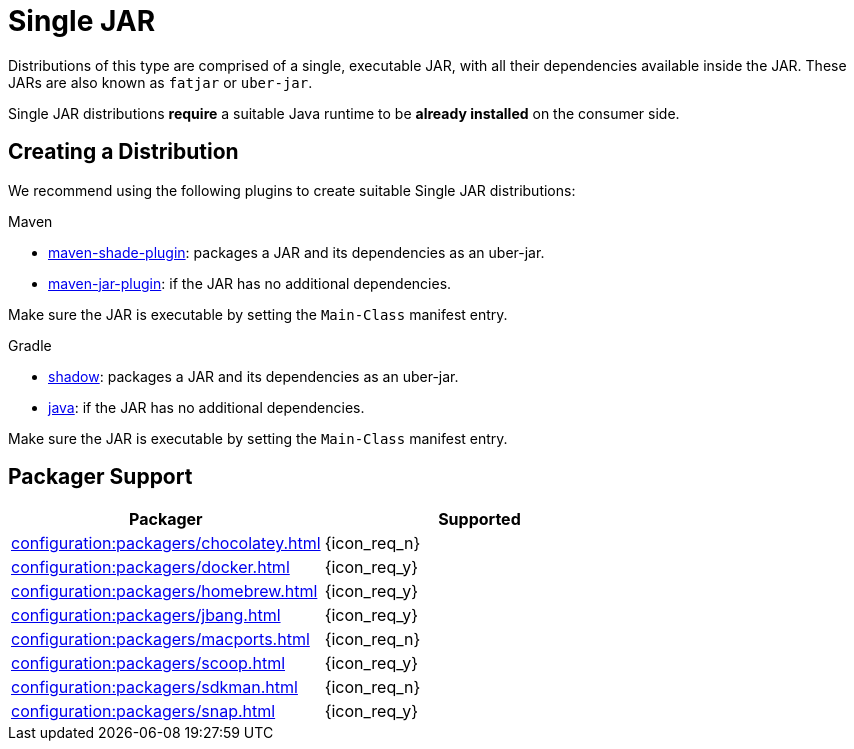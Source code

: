 = Single JAR

Distributions of this type are comprised of a single, executable JAR, with all their dependencies available inside
the JAR. These JARs are also known as `fatjar` or `uber-jar`.

Single JAR distributions *require* a suitable Java runtime to be *already installed* on the consumer side.

== Creating a Distribution

We recommend using the following plugins to create suitable Single JAR distributions:

.Maven

 * link:https://maven.apache.org/plugins/maven-shade-plugin/[maven-shade-plugin]: packages a JAR and its dependencies as
 an uber-jar.
 * link:https://maven.apache.org/plugins/maven-jar-plugin/[maven-jar-plugin]: if the JAR has no additional dependencies.

Make sure the JAR is executable by setting the `Main-Class` manifest entry.

.Gradle

 * link:https://imperceptiblethoughts.com/shadow/introduction/[shadow]: packages a JAR and its dependencies as
 an uber-jar.
 * link:https://docs.gradle.org/current/userguide/java_plugin.html[java]: if the JAR has no additional dependencies.

Make sure the JAR is executable by setting the `Main-Class` manifest entry.

== Packager Support

[%header, cols="<,^"]
|===
| Packager                                       | Supported
| xref:configuration:packagers/chocolatey.adoc[] | {icon_req_n}
| xref:configuration:packagers/docker.adoc[]     | {icon_req_y}
| xref:configuration:packagers/homebrew.adoc[]   | {icon_req_y}
| xref:configuration:packagers/jbang.adoc[]      | {icon_req_y}
| xref:configuration:packagers/macports.adoc[]   | {icon_req_n}
| xref:configuration:packagers/scoop.adoc[]      | {icon_req_y}
| xref:configuration:packagers/sdkman.adoc[]     | {icon_req_n}
| xref:configuration:packagers/snap.adoc[]       | {icon_req_y}
|===



